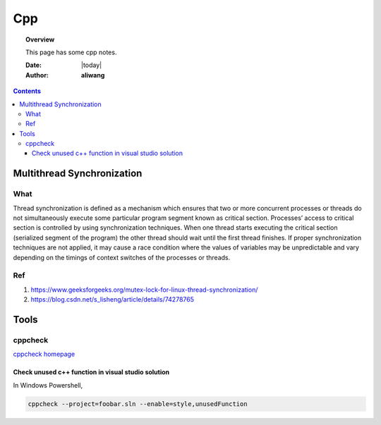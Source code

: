 .. _cpp-notes:



###
Cpp
###

.. topic:: Overview

    This page has some cpp notes.


    :Date: |today|
    :Author: **aliwang**


.. contents::
    :depth: 3


Multithread Synchronization
###########################

What
****
Thread synchronization is defined as a mechanism which ensures that two or more concurrent processes or threads do not simultaneously execute some particular program segment known as critical section. Processes’ access to critical section is controlled by using synchronization techniques. When one thread starts executing the critical section (serialized segment of the program) the other thread should wait until the first thread finishes. If proper synchronization techniques are not applied, it may cause a race condition where the values of variables may be unpredictable and vary depending on the timings of context switches of the processes or threads.

Ref
***

1. https://www.geeksforgeeks.org/mutex-lock-for-linux-thread-synchronization/
2. https://blog.csdn.net/s_lisheng/article/details/74278765

Tools
#####

cppcheck
********

`cppcheck homepage <http://cppcheck.sourceforge.net/>`_

Check unused c++ function in visual studio solution
---------------------------------------------------

In Windows Powershell,

.. code-block:: bash

    cppcheck --project=foobar.sln --enable=style,unusedFunction
